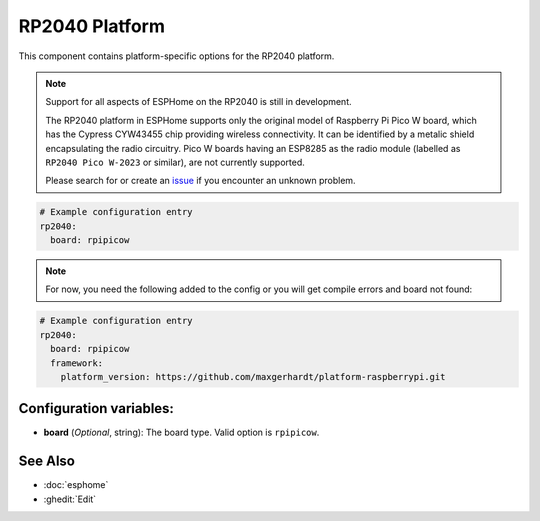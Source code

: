RP2040 Platform
===============

.. seo::
    :description: Configuration for the RP2040 platform for ESPHome.
    :image: rp2040.svg

This component contains platform-specific options for the RP2040 platform.

.. note::

    Support for all aspects of ESPHome on the RP2040 is still in development.
    
    The RP2040 platform in ESPHome supports only the original model of Raspberry Pi Pico W board, which has the Cypress CYW43455 chip providing wireless connectivity. It can be identified by a metalic shield encapsulating the radio circuitry. Pico W boards having an ESP8285 as the radio module (labelled as ``RP2040 Pico W-2023`` or similar), are not currently supported.

    Please search for or create an `issue <https://github.com/esphome/issues/issues/new?assignees=&labels=&template=bug_report.yml>`__ if you encounter an unknown problem.

.. code-block:: yaml

    # Example configuration entry
    rp2040:
      board: rpipicow

.. note::

    For now, you need the following added to the config or you will get compile errors and board not found:

.. code-block:: yaml

    # Example configuration entry
    rp2040:
      board: rpipicow
      framework:
        platform_version: https://github.com/maxgerhardt/platform-raspberrypi.git


Configuration variables:
------------------------

- **board** (*Optional*, string): The board type. Valid option is ``rpipicow``.

See Also
--------

- :doc:`esphome`
- :ghedit:`Edit`
